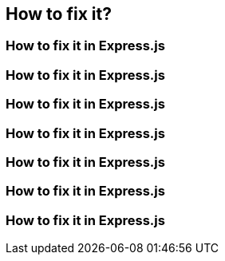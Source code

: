 // the maximum amount of frameworks is 6
== How to fix it?
=== How to fix it in Express.js
=== How to fix it in Express.js
=== How to fix it in Express.js
=== How to fix it in Express.js
=== How to fix it in Express.js
=== How to fix it in Express.js
=== How to fix it in Express.js
